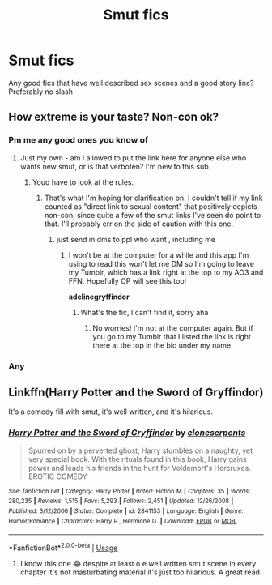 #+TITLE: Smut fics

* Smut fics
:PROPERTIES:
:Author: random_reddit_user01
:Score: 6
:DateUnix: 1584051649.0
:DateShort: 2020-Mar-13
:FlairText: Request
:END:
Any good fics that have well described sex scenes and a good story line? Preferably no slash


** How extreme is your taste? Non-con ok?
:PROPERTIES:
:Author: AditheGryff
:Score: 2
:DateUnix: 1584053166.0
:DateShort: 2020-Mar-13
:END:

*** Pm me any good ones you know of
:PROPERTIES:
:Author: MajicReno
:Score: 1
:DateUnix: 1584053405.0
:DateShort: 2020-Mar-13
:END:

**** Just my own - am I allowed to put the link here for anyone else who wants new smut, or is that verboten? I'm new to this sub.
:PROPERTIES:
:Author: AditheGryff
:Score: 1
:DateUnix: 1584064623.0
:DateShort: 2020-Mar-13
:END:

***** Youd have to look at the rules.
:PROPERTIES:
:Author: TheSirGrailluet
:Score: 1
:DateUnix: 1584065253.0
:DateShort: 2020-Mar-13
:END:

****** That's what I'm hoping for clarification on. I couldn't tell if my link counted as "direct link to sexual content" that positively depicts non-con, since quite a few of the smut links I've seen do point to that. I'll probably err on the side of caution with this one.
:PROPERTIES:
:Author: AditheGryff
:Score: 1
:DateUnix: 1584066921.0
:DateShort: 2020-Mar-13
:END:

******* just send in dms to ppl who want , including me
:PROPERTIES:
:Author: TheSirGrailluet
:Score: 1
:DateUnix: 1584115883.0
:DateShort: 2020-Mar-13
:END:

******** I won't be at the computer for a while and this app I'm using to read this won't let me DM so I'm going to leave my Tumblr, which has a link right at the top to my AO3 and FFN. Hopefully OP will see this too!

*adelinegryffindor*
:PROPERTIES:
:Author: AditheGryff
:Score: 3
:DateUnix: 1584146688.0
:DateShort: 2020-Mar-14
:END:

********* What's the fic, I can't find it, sorry aha
:PROPERTIES:
:Author: RavenclawHufflepuff
:Score: 1
:DateUnix: 1585095631.0
:DateShort: 2020-Mar-25
:END:

********** No worries! I'm not at the computer again. But if you go to my Tumblr that I listed the link is right there at the top in the bio under my name
:PROPERTIES:
:Author: AditheGryff
:Score: 1
:DateUnix: 1585160026.0
:DateShort: 2020-Mar-25
:END:


*** Any
:PROPERTIES:
:Author: random_reddit_user01
:Score: 1
:DateUnix: 1584121661.0
:DateShort: 2020-Mar-13
:END:


** Linkffn(Harry Potter and the Sword of Gryffindor)

It's a comedy fill with smut, it's well written, and it's hilarious.
:PROPERTIES:
:Author: darkpothead
:Score: 2
:DateUnix: 1584073201.0
:DateShort: 2020-Mar-13
:END:

*** [[https://www.fanfiction.net/s/2841153/1/][*/Harry Potter and the Sword of Gryffindor/*]] by [[https://www.fanfiction.net/u/881050/cloneserpents][/cloneserpents/]]

#+begin_quote
  Spurred on by a perverted ghost, Harry stumbles on a naughty, yet very special book. With the rituals found in this book, Harry gains power and leads his friends in the hunt for Voldemort's Horcruxes. EROTIC COMEDY
#+end_quote

^{/Site/:} ^{fanfiction.net} ^{*|*} ^{/Category/:} ^{Harry} ^{Potter} ^{*|*} ^{/Rated/:} ^{Fiction} ^{M} ^{*|*} ^{/Chapters/:} ^{35} ^{*|*} ^{/Words/:} ^{280,235} ^{*|*} ^{/Reviews/:} ^{1,515} ^{*|*} ^{/Favs/:} ^{5,293} ^{*|*} ^{/Follows/:} ^{2,451} ^{*|*} ^{/Updated/:} ^{12/26/2008} ^{*|*} ^{/Published/:} ^{3/12/2006} ^{*|*} ^{/Status/:} ^{Complete} ^{*|*} ^{/id/:} ^{2841153} ^{*|*} ^{/Language/:} ^{English} ^{*|*} ^{/Genre/:} ^{Humor/Romance} ^{*|*} ^{/Characters/:} ^{Harry} ^{P.,} ^{Hermione} ^{G.} ^{*|*} ^{/Download/:} ^{[[http://www.ff2ebook.com/old/ffn-bot/index.php?id=2841153&source=ff&filetype=epub][EPUB]]} ^{or} ^{[[http://www.ff2ebook.com/old/ffn-bot/index.php?id=2841153&source=ff&filetype=mobi][MOBI]]}

--------------

*FanfictionBot*^{2.0.0-beta} | [[https://github.com/tusing/reddit-ffn-bot/wiki/Usage][Usage]]
:PROPERTIES:
:Author: FanfictionBot
:Score: 1
:DateUnix: 1584073220.0
:DateShort: 2020-Mar-13
:END:

**** I know this one 😂 despite at least o e well written smut scene in every chapter it's not masturbating material it's just too hilarious. A great read.
:PROPERTIES:
:Author: RexCaldoran
:Score: 1
:DateUnix: 1584103592.0
:DateShort: 2020-Mar-13
:END:
